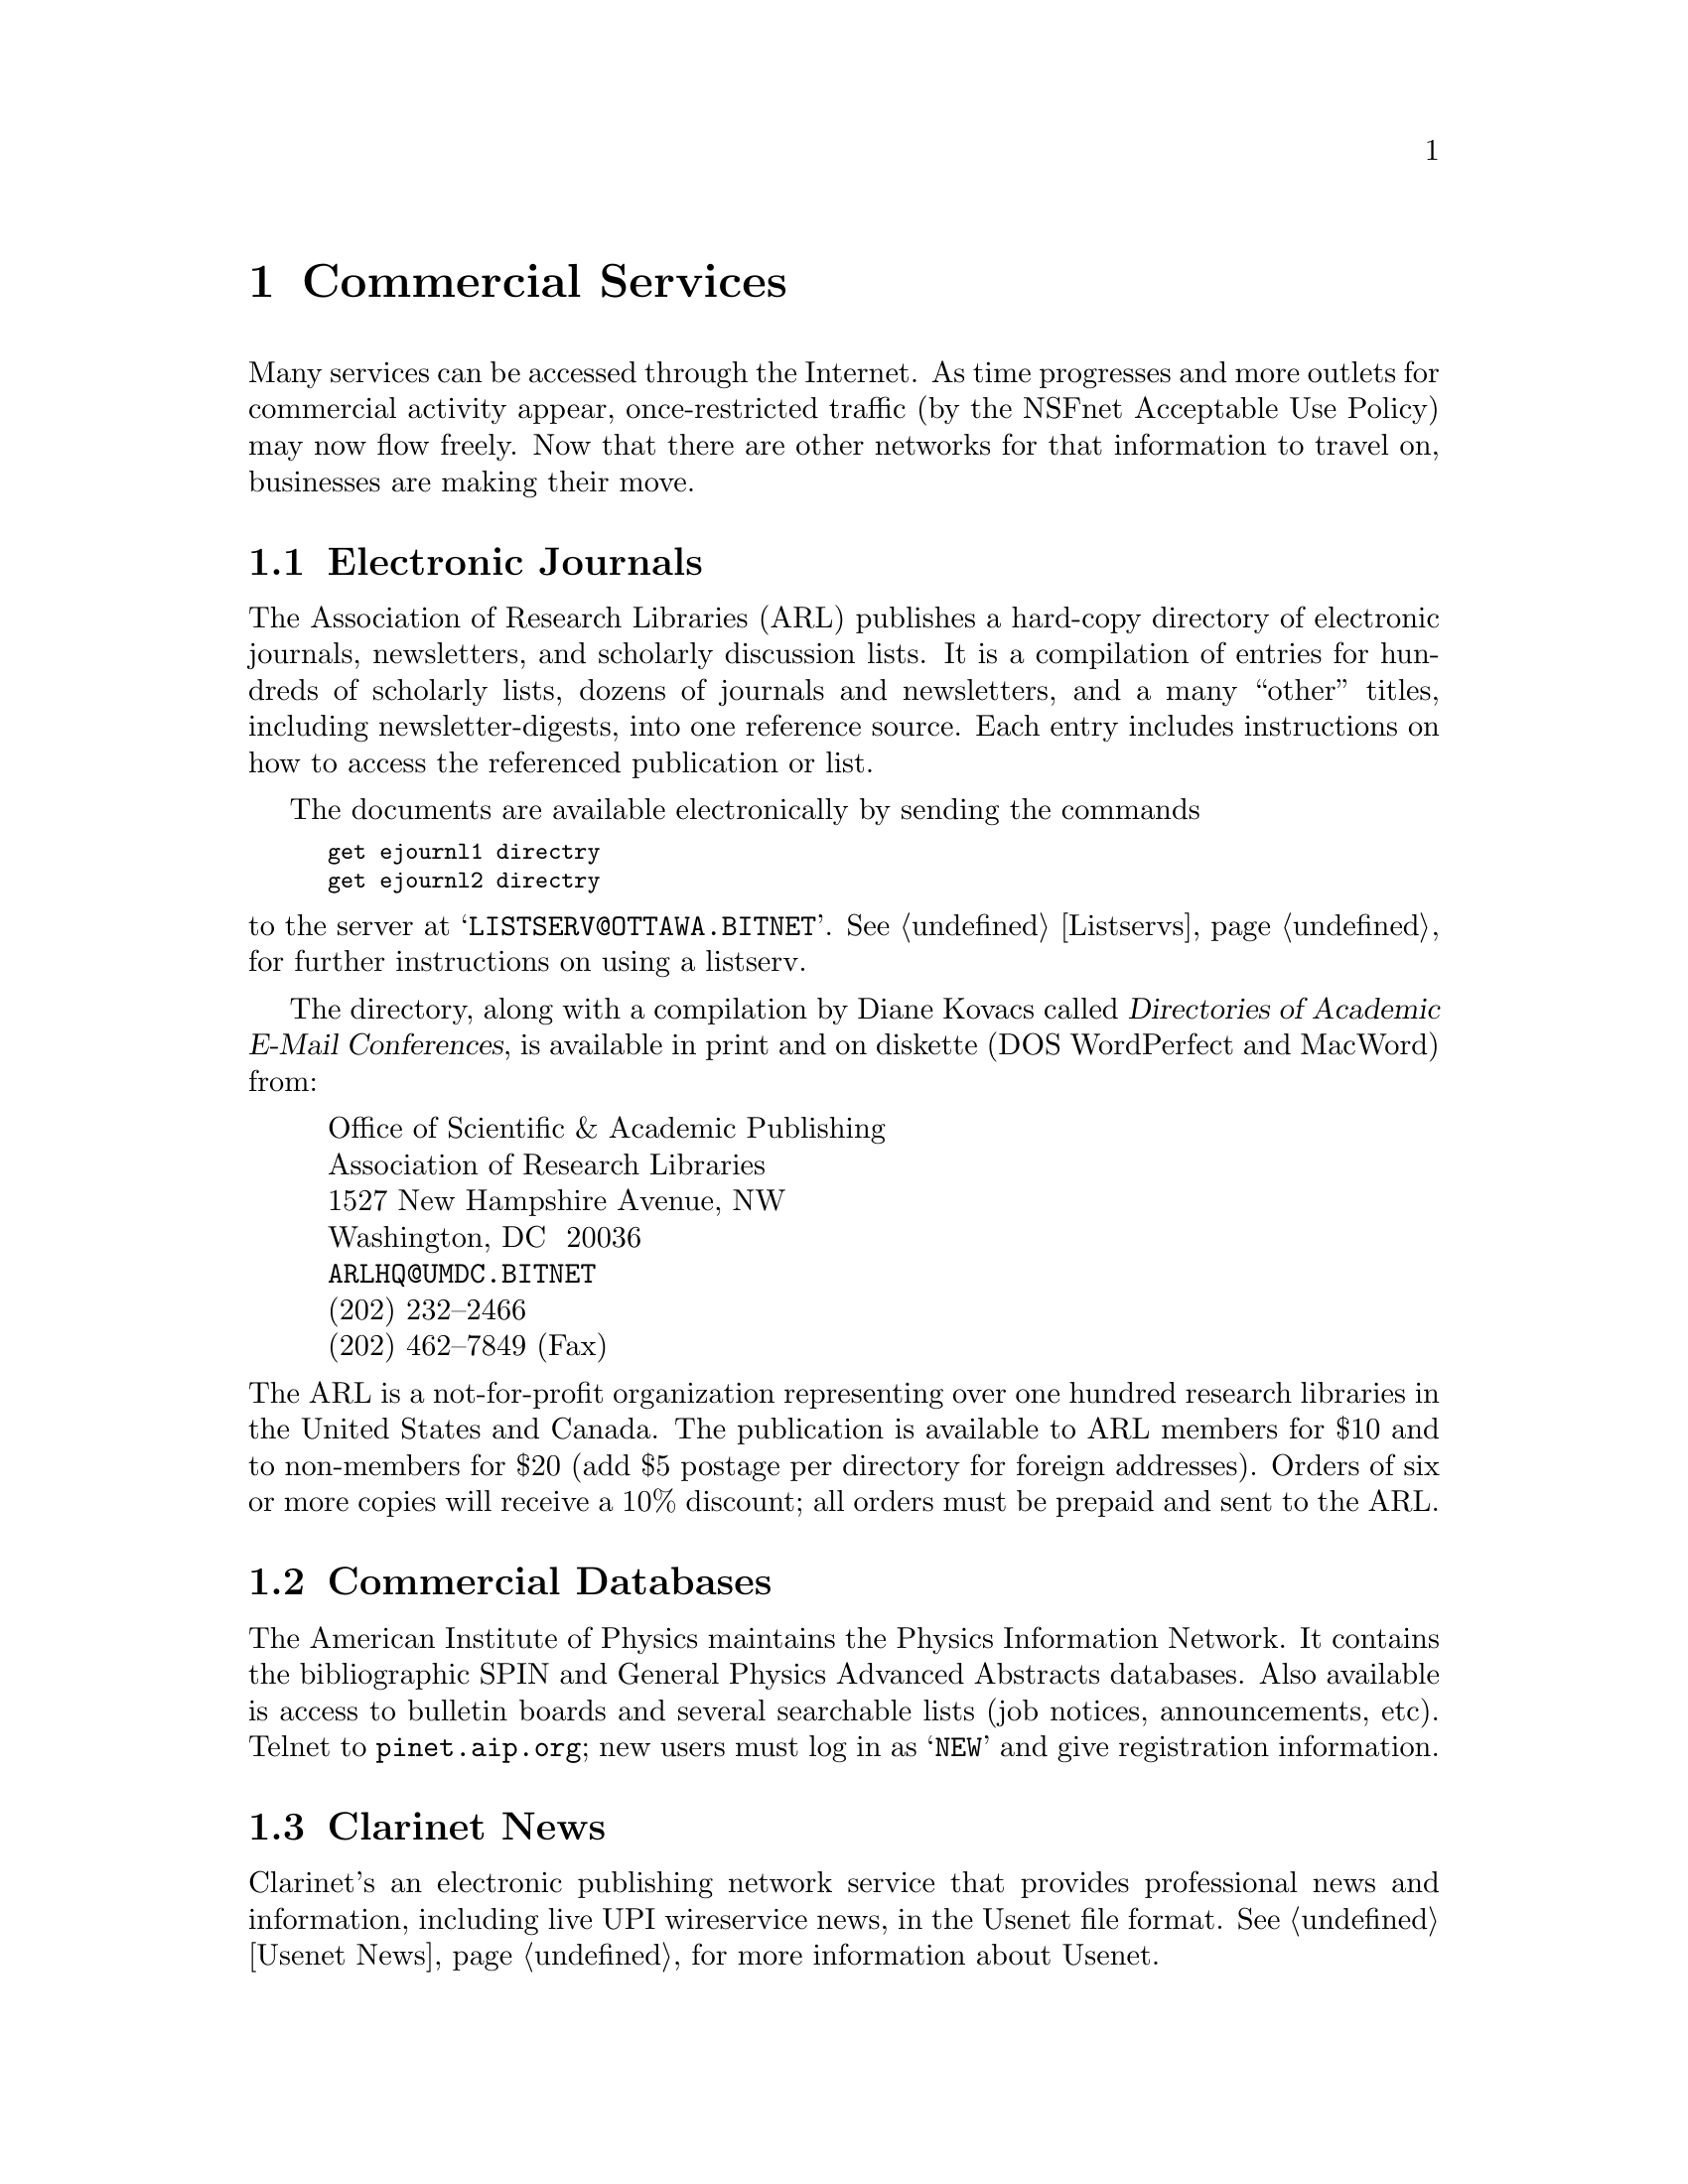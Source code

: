 @c -*-tex-*-
@node Commercial Services
@chapter Commercial Services

Many services can be accessed through the Internet.  As time
progresses and more outlets for commercial activity appear,
once-restricted traffic (by the NSFnet Acceptable Use Policy) may now
flow freely.  Now that there are other networks for that information
to travel on, businesses are making their move.

@c @node Internet Service Providers
@c @section Internet Service Providers
@c @cindex getting connected
@c @cindex service providers
@c @cindex Alternet
@c @cindex PSI
@c 
@c Providers (AlterNet, PSI, etc)...
@c
@c @node Supercomputers
@c @section Supercomputers
@c @cindex Supercomputers
@c
@c The Internet Resource Guide (@pxref{IRG}) contains a chapter on
@c computer time that's available for a fee.  Rather than reproduce it
@c here, which would fast become out-of-date as well as triple the size
@c of this guide, it's suggested that the reader consult the IRG if such
@c services are of interest.

@node Electronic Journals
@section Electronic Journals
@cindex journals
@cindex ARL
@c @cindex ARL (Association of Research Libraries)

The Association of Research Libraries (ARL) publishes a hard-copy
directory of electronic journals, newsletters, and scholarly
discussion lists.  It is a compilation of entries for hundreds of
scholarly lists, dozens of journals and newsletters, and a many
``other'' titles, including newsletter-digests, into one reference
source.  Each entry includes instructions on how to access the
referenced publication or list.

The documents are available electronically by sending the commands

@smallexample
get ejournl1 directry
get ejournl2 directry
@end smallexample

@noindent
to the server at @samp{LISTSERV@@OTTAWA.BITNET}.
@xref{Listservs} for further instructions on using a listserv.
@cindex listserv

The directory, along with a compilation by Diane Kovacs called
@cite{Directories of Academic E-Mail Conferences}, is available in
print and on diskette (DOS WordPerfect and MacWord) from:

@display
Office of Scientific & Academic Publishing
Association of Research Libraries
1527 New Hampshire Avenue, NW
Washington, DC  20036
@code{ARLHQ@@UMDC.BITNET}
(202) 232--2466
(202) 462--7849 (Fax)
@end display

@noindent
The ARL is a not-for-profit organization representing over one hundred
research libraries in the United States and Canada.  The publication
is available to ARL members for $10 and to non-members for $20 (add $5
postage per directory for foreign addresses).  Orders
of six or more copies will receive a 10% discount; all orders must be
prepaid and sent to the ARL.

@node Commercial Databases
@section Commercial Databases
@cindex databases

The American Institute of Physics maintains the Physics Information
Network.  It contains the bibliographic SPIN and General Physics
Advanced Abstracts databases.  Also available is access to bulletin
boards and several searchable lists (job notices, announcements, etc).
Telnet to @code{pinet.aip.org}; new users must log in as @samp{NEW}
and give registration information.

@c @cindex WAIS
@c Some of the databases accessible through WAIS (@pxref{WAIS}) are
@c available for a fee.

@node Clarinet,  , commercial, commercial
@section Clarinet News
@cindex Clarinet

Clarinet's an electronic publishing network service that provides
professional news and information, including live UPI wireservice
news, in the Usenet file format. @xref{Usenet News} for more
information about Usenet.

Clarinet lets you read an ``electronic newspaper'' right on the local
system; you can get timely industry news, technology related
wirestories, syndicated columns and features, financial information,
stock quotes and more.
@cindex quotes, stock

Clarinet's provided by using the Usenet message interchange format,
and is available via UUCP and other delivery protocols, including
NNTP.
@cindex UUCP
@cindex NNTP

The main feature is @dfn{ClariNews}, an ``electronic newspaper,''
gathered live from the wire services of United Press International
(UPI).  ClariNews articles are distributed in 100 newsgroups based on
their subject matter, and are keyworded for additional topics and the
geographical location of the story.  ClariNews includes headlines,
industry news, box scores, network TV schedules, and more. The main
products of ClariNews are:
@itemize @bullet
@item
@strong{ClariNews General}, the general news``paper'' with news,
sports, and features, averaging about 400 stories per day.

@item
@strong{TechWire}, special groups for stories on science,
technology, and industry stories around them.

@item
@strong{ClariNews-Biz}, business and financial stories.

@item
@strong{Newsbytes}, a daily computer industry newsmagazine.

@item
@strong{Syndicated Columns}, including Dave Barry (humor) and Mike
Royko (opinion).
@end itemize

@noindent
Full information on ClariNet, including subscription information, is
available from

@display
Clarinet Communications Corp.
124 King St. North
Waterloo, Ontario  N2J 2X8
@code{info@@clarinet.com}
(800) USE-NETS
@end display

@noindent
or with anonymous FTP in the directory @file{/Clarinet} on
@code{ftp.uu.net} (@pxref{Anonymous FTP}).

@vskip 0pt plus 1filll
@flushright
``Needless to say, Aristotle did not envisage modern finance.''
@b{Frederick Copleston, S.J.}
@cite{A History of Philosophy, v.1}
@c A History of Philosophy: Vol 1 Greece & Rome Part II, p95
@end flushright
